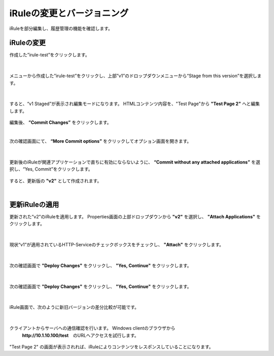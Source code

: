 iRuleの変更とバージョニング
======================================

iRuleを部分編集し、履歴管理の機能を確認します。

iRuleの変更
--------------------------------------

作成した”irule-test”をクリックします。

.. figure:: images/c9-m2-1.png
   :scale: 50%
   :align: center


|
メニューから作成した”irule-test”をクリックし、上部”v1”のドロップダウンメニューから“Stage from this version”を選択します。

.. figure:: images/c9-m2-2.png
   :scale: 50%
   :align: center


|
すると、“v1 Staged”が表示され編集モードになります。
HTMLコンテンツ内容を、"Test Page"から **"Test Page 2"** へと編集します。

.. figure:: images/c9-m2-3.png
   :scale: 50%
   :align: center

編集後、 **”Commit Changes”** をクリックします。


|
次の確認画面にて、 **“More Commit options”** をクリックしてオプション画面を開きます。

.. figure:: images/c9-m2-4.png
   :scale: 50%
   :align: center


|
更新後のiRuleが関連アプリケーションで直ちに有効にならないように、 **“Commit without any attached applications”** を選択し、“Yes, Commit”をクリックします。

.. figure:: images/c9-m2-5.png
   :scale: 50%
   :align: center


すると、更新版の **"v2"** として作成されます。


|
更新iRuleの適用
--------------------------------------

更新された”v2”のiRuleを適用します。
Properties画面の上部ドロップダウンから **"v2"** を選択し、 **"Attach Applications"** をクリックします。

.. figure:: images/c9-m2-6.png
   :scale: 50%
   :align: center


|
現状“v1”が適用されているHTTP-Serviceのチェックボックスをチェックし、 **"Attach"** をクリックします。

.. figure:: images/c9-m2-7.png
   :scale: 50%
   :align: center


|
次の確認画面で **"Deploy Changes"** をクリックし、 **"Yes, Continue"** をクリックします。

.. figure:: images/c9-m2-8.png
   :scale: 40%
   :align: center


|
次の確認画面で **"Deploy Changes"** をクリックし、 **"Yes, Continue"** をクリックします。

.. figure:: images/c9-m2-8.png
   :scale: 40%
   :align: center


|
iRule画面で、次のように新旧バージョンの差分比較が可能です。

.. figure:: images/c9-m2-9.png
   :scale: 40%
   :align: center


|
クライアントからサーバへの通信確認を行います。 Windows clientのブラウザから
 **http://10.1.10.100/test**　のURLへアクセスを試行します。

.. figure:: images/c9-m2-10.png
   :scale: 50%
   :align: center

"Test Page 2" の画面が表示されれば、iRuleによりコンテンツをレスポンスしていることになります。
